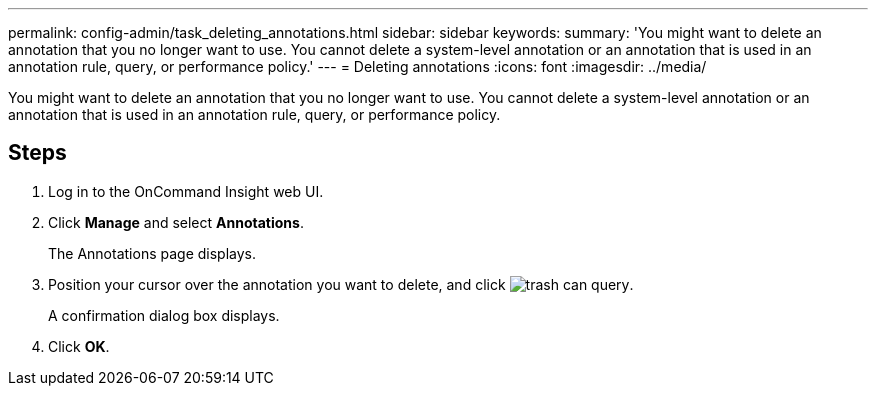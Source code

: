 ---
permalink: config-admin/task_deleting_annotations.html
sidebar: sidebar
keywords: 
summary: 'You might want to delete an annotation that you no longer want to use. You cannot delete a system-level annotation or an annotation that is used in an annotation rule, query, or performance policy.'
---
= Deleting annotations
:icons: font
:imagesdir: ../media/

[.lead]
You might want to delete an annotation that you no longer want to use. You cannot delete a system-level annotation or an annotation that is used in an annotation rule, query, or performance policy.

== Steps

. Log in to the OnCommand Insight web UI.
. Click *Manage* and select *Annotations*.
+
The Annotations page displays.

. Position your cursor over the annotation you want to delete, and click image:../media/trash_can_query.gif[].
+
A confirmation dialog box displays.

. Click *OK*.
